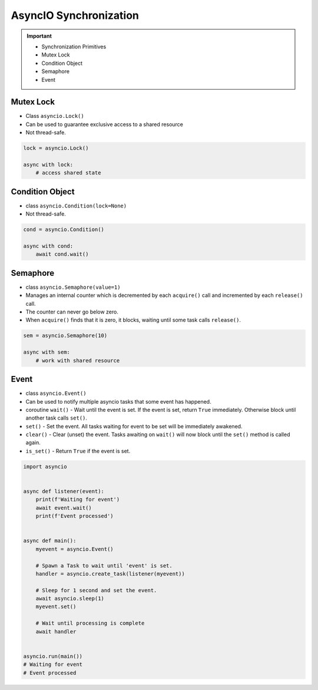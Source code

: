AsyncIO Synchronization
=======================

.. important::

    * Synchronization Primitives
    * Mutex Lock
    * Condition Object
    * Semaphore
    * Event


Mutex Lock
----------
* Class ``asyncio.Lock()``
* Can be used to guarantee exclusive access to a shared resource
* Not thread-safe.

.. code-block:: python

    lock = asyncio.Lock()

    async with lock:
        # access shared state


Condition Object
----------------
* class ``asyncio.Condition(lock=None)``
* Not thread-safe.

.. code-block:: python

    cond = asyncio.Condition()

    async with cond:
        await cond.wait()


Semaphore
---------
* class ``asyncio.Semaphore(value=1)``
* Manages an internal counter which is decremented by each ``acquire()`` call and incremented by each ``release()`` call.
* The counter can never go below zero.
* When ``acquire()`` finds that it is zero, it blocks, waiting until some task calls ``release()``.

.. code-block:: python

    sem = asyncio.Semaphore(10)

    async with sem:
        # work with shared resource


Event
-----
* class ``asyncio.Event()``
* Can be used to notify multiple asyncio tasks that some event has happened.
* coroutine ``wait()`` - Wait until the event is set. If the event is set, return ``True`` immediately. Otherwise block until another task calls ``set()``.
* ``set()`` - Set the event. All tasks waiting for event to be set will be immediately awakened.
* ``clear()`` - Clear (unset) the event. Tasks awaiting on ``wait()`` will now block until the ``set()`` method is called again.
* ``is_set()`` - Return ``True`` if the event is set.

.. code-block:: python

    import asyncio


    async def listener(event):
        print(f'Waiting for event')
        await event.wait()
        print(f'Event processed')


    async def main():
        myevent = asyncio.Event()

        # Spawn a Task to wait until 'event' is set.
        handler = asyncio.create_task(listener(myevent))

        # Sleep for 1 second and set the event.
        await asyncio.sleep(1)
        myevent.set()

        # Wait until processing is complete
        await handler


    asyncio.run(main())
    # Waiting for event
    # Event processed

